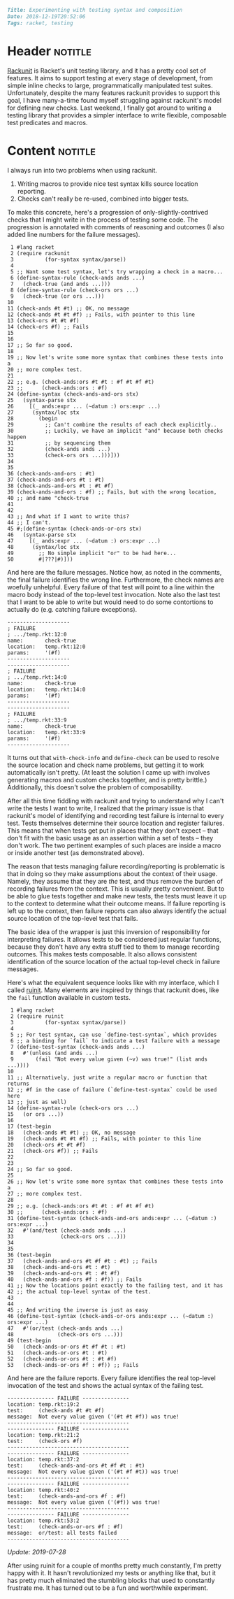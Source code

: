 #+OPTIONS: toc:nil

# Tags seperated by commas and spaces
#+BEGIN_SRC markdown
Title: Experimenting with testing syntax and composition
Date: 2018-12-19T20:52:06
Tags: racket, testing
#+END_SRC

#+ll-process: (ll-replace "^\\* " "<br></br><br></br>\n* ")

* Header :notitle:
[[https://docs.racket-lang.org/rackunit/index.html?q%3Drackunit][Rackunit]] is Racket's unit testing library, and it has a pretty cool set of features.
It aims to support testing at every stage of development, from simple inline checks to large, programmatically manipulated test suites.
Unfortunately, despite the many features rackunit provides to support this goal, I have many-a-time found myself struggling against rackunit's model for defining new checks.
Last weekend, I finally got around to writing a testing library that provides a simpler interface to write flexible, composable test predicates and macros.
#+HTML: <!-- more -->

* Content :notitle:
I always run into two problems when using rackunit.

1. Writing macros to provide nice test syntax kills source location reporting.
2. Checks can't really be re-used, combined into bigger tests.

To make this concrete, here's a progression of only-slightly-contrived checks that I might write in the process of testing some code.
The progression is annotated with comments of reasoning and outcomes (I also added line numbers for the failure messages).
#+BEGIN_SRC racket
 1 #lang racket
 2 (require rackunit
 3          (for-syntax syntax/parse))
 4 
 5 ;; Want some test syntax, let's try wrapping a check in a macro...
 6 (define-syntax-rule (check-ands ands ...)
 7   (check-true (and ands ...)))
 8 (define-syntax-rule (check-ors ors ...)
 9   (check-true (or ors ...)))
10 
11 (check-ands #t #t) ;; OK, no message
12 (check-ands #t #t #f) ;; Fails, with pointer to this line
13 (check-ors #t #t #f)
14 (check-ors #f) ;; Fails
15 
16 
17 ;; So far so good.
18 
19 ;; Now let's write some more syntax that combines these tests into a
20 ;; more complex test.
21 
22 ;; e.g. (check-ands:ors #t #t : #f #t #f #t)
23 ;;      (check-ands:ors : #f)
24 (define-syntax (check-ands-and-ors stx)
25   (syntax-parse stx
26     [(_ ands:expr ... (~datum :) ors:expr ...)
27      (syntax/loc stx
28        (begin
29          ;; Can't combine the results of each check explicitly..
30          ;; Luckily, we have an implicit "and" because both checks happen
31          ;; by sequencing them
32          (check-ands ands ...)
33          (check-ors ors ...)))]))
34 
35 
36 (check-ands-and-ors : #t)
37 (check-ands-and-ors #t : #t)
38 (check-ands-and-ors #t : #t #f)
39 (check-ands-and-ors : #f) ;; Fails, but with the wrong location,
40 ;; and name "check-true
41 
42 
43 ;; And what if I want to write this?
44 ;; I can't.
45 #;(define-syntax (check-ands-or-ors stx)
46   (syntax-parse stx
47     [(_ ands:expr ... (~datum :) ors:expr ...)
48      (syntax/loc stx
49        ;; No simple implicit "or" to be had here...
50        #|???|#)]))
#+END_SRC

And here are the failure messages. 
Notice how, as noted in the comments, the final failure identifies the wrong line.
Furthermore, the check names are woefully unhelpful.
Every failure of that test will point to a line within the macro body instead of the top-level test invocation.
Note also the last test that I want to be able to write but would need to do some contortions to actually do (e.g. catching failure exceptions).
#+BEGIN_EXAMPLE
--------------------
; FAILURE
; .../temp.rkt:12:0
name:       check-true
location:   temp.rkt:12:0
params:     '(#f)
--------------------
--------------------
; FAILURE
; .../temp.rkt:14:0
name:       check-true
location:   temp.rkt:14:0
params:     '(#f)
--------------------
--------------------
; FAILURE
; .../temp.rkt:33:9
name:       check-true
location:   temp.rkt:33:9
params:     '(#f)
--------------------
#+END_EXAMPLE

It turns out that =with-check-info= and =define-check= can be used to resolve the source location and check name problems, but getting it to work automatically isn't pretty.
(At least the solution I came up with involves generating macros and custom checks together, and is pretty brittle.)
Additionally, this doesn't solve the problem of composability.

After all this time fiddling with rackunit and trying to understand why I can't write the tests I want to write, I realized that the primary issue is that rackunit's model of identifying and recording test failure is internal to every test.
Tests themselves determine their source location and register failures.
This means that when tests get put in places that they don't expect -- that don't fit with the basic usage as an assertion within a set of tests -- they don't work.
The two pertinent examples of such places are inside a macro or inside another test (as demonstrated above).

The reason that tests managing failure recording/reporting is problematic is that in doing so they make assumptions about the context of their usage.
Namely, they assume that they are /the/ test, and thus remove the burden of recording failures from the context.
This is usually pretty convenient.
But to be able to glue tests together and make new tests, the tests must leave it up to the context to determine what their outcome means.
If failure reporting is left up to the context, then failure reports can also always identify the actual source location of the top-level test that fails.

The basic idea of the wrapper is just this inversion of responsibility for interpreting failures.
It allows tests to be considered just regular functions, because they don't have any extra stuff tied to them to manage recording outcomes.
This makes tests composable.
It also allows consistent identification of the source location of the actual top-level check in failure messages.

Here's what the equivalent sequence looks like with my interface, which I called [[https://github.com/LLazarek/ruinit][ruinit]].
Many elements are inspired by things that rackunit does, like the =fail= function available in custom tests.
#+BEGIN_SRC racket
 1 #lang racket
 2 (require ruinit
 3          (for-syntax syntax/parse))
 4 
 5 ;; For test syntax, can use `define-test-syntax`, which provides
 6 ;; a binding for `fail` to indicate a test failure with a message
 7 (define-test-syntax (check-ands ands ...)
 8   #'(unless (and ands ...)
 9       (fail "Not every value given (~v) was true!" (list ands ...))))
10 
11 ;; Alternatively, just write a regular macro or function that returns
12 ;; #f in the case of failure (`define-test-syntax` could be used here
13 ;; just as well)
14 (define-syntax-rule (check-ors ors ...)
15   (or ors ...))
16 
17 (test-begin
18   (check-ands #t #t) ;; OK, no message
19   (check-ands #t #t #f) ;; Fails, with pointer to this line
20   (check-ors #t #t #f)
21   (check-ors #f)) ;; Fails
22 
23 
24 ;; So far so good.
25 
26 ;; Now let's write some more syntax that combines these tests into a
27 ;; more complex test.
28 
29 ;; e.g. (check-ands:ors #t #t : #f #t #f #t)
30 ;;      (check-ands:ors : #f)
31 (define-test-syntax (check-ands-and-ors ands:expr ... (~datum :) ors:expr ...)
32   #'(and/test (check-ands ands ...)
33               (check-ors ors ...)))
34 
35 
36 (test-begin
37   (check-ands-and-ors #t #f #t : #t) ;; Fails
38   (check-ands-and-ors #t : #t)
39   (check-ands-and-ors #t : #t #f)
40   (check-ands-and-ors #f : #f)) ;; Fails
41 ;; Now the locations point exactly to the failing test, and it has
42 ;; the actual top-level syntax of the test.
43 
44 
45 ;; And writing the inverse is just as easy
46 (define-test-syntax (check-ands-or-ors ands:expr ... (~datum :) ors:expr ...)
47   #'(or/test (check-ands ands ...)
48              (check-ors ors ...)))
49 (test-begin
50   (check-ands-or-ors #t #f #t : #t)
51   (check-ands-or-ors #t : #t)
52   (check-ands-or-ors #t : #t #f)
53   (check-ands-or-ors #f : #f)) ;; Fails
#+END_SRC

And here are the failure reports.
Every failure identifies the real top-level invocation of the test and shows the actual syntax of the failing test.
#+BEGIN_EXAMPLE
--------------- FAILURE ---------------
location: temp.rkt:19:2
test:     (check-ands #t #t #f)
message:  Not every value given ('(#t #t #f)) was true!
---------------------------------------
--------------- FAILURE ---------------
location: temp.rkt:21:2
test:     (check-ors #f)
---------------------------------------
--------------- FAILURE ---------------
location: temp.rkt:37:2
test:     (check-ands-and-ors #t #f #t : #t)
message:  Not every value given ('(#t #f #t)) was true!
---------------------------------------
--------------- FAILURE ---------------
location: temp.rkt:40:2
test:     (check-ands-and-ors #f : #f)
message:  Not every value given ('(#f)) was true!
---------------------------------------
--------------- FAILURE ---------------
location: temp.rkt:53:2
test:     (check-ands-or-ors #f : #f)
message:  or/test: all tests failed
---------------------------------------
#+END_EXAMPLE




/Update: 2019-07-28/

After using ruinit for a couple of months pretty much constantly, I'm pretty happy with it.
It hasn't revolutionized my tests or anything like that, but it has pretty much eliminated the stumbling blocks that used to constantly frustrate me.
It has turned out to be a fun and worthwhile experiment.
